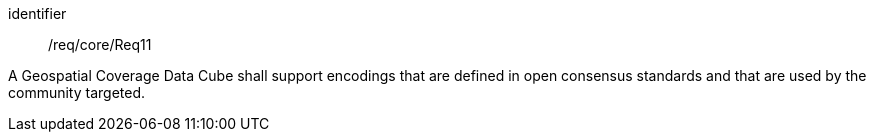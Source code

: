 
[requirement]
====
[%metadata]
identifier:: /req/core/Req11

A Geospatial Coverage Data Cube shall support encodings that are defined in open
consensus standards and that are used by the community targeted.
====

